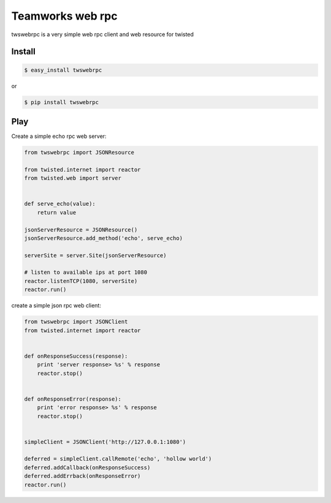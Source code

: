 
Teamworks web rpc
=================

twswebrpc is a very simple web rpc client and web resource for twisted

Install
+++++++

.. code-block:: sh

    $ easy_install twswebrpc

or

.. code-block:: sh

    $ pip install twswebrpc

Play
++++

Create a simple echo rpc web server:

.. code-block:: python

    from twswebrpc import JSONResource

    from twisted.internet import reactor
    from twisted.web import server


    def serve_echo(value):
        return value

    jsonServerResource = JSONResource()
    jsonServerResource.add_method('echo', serve_echo)

    serverSite = server.Site(jsonServerResource)

    # listen to available ips at port 1080
    reactor.listenTCP(1080, serverSite)
    reactor.run()

create a simple json rpc web client:

.. code-block:: python

    from twswebrpc import JSONClient
    from twisted.internet import reactor


    def onResponseSuccess(response):
        print 'server response> %s' % response
        reactor.stop()


    def onResponseError(response):
        print 'error response> %s' % response
        reactor.stop()


    simpleClient = JSONClient('http://127.0.0.1:1080')

    deferred = simpleClient.callRemote('echo', 'hollow world')
    deferred.addCallback(onResponseSuccess)
    deferred.addErrback(onResponseError)
    reactor.run()

